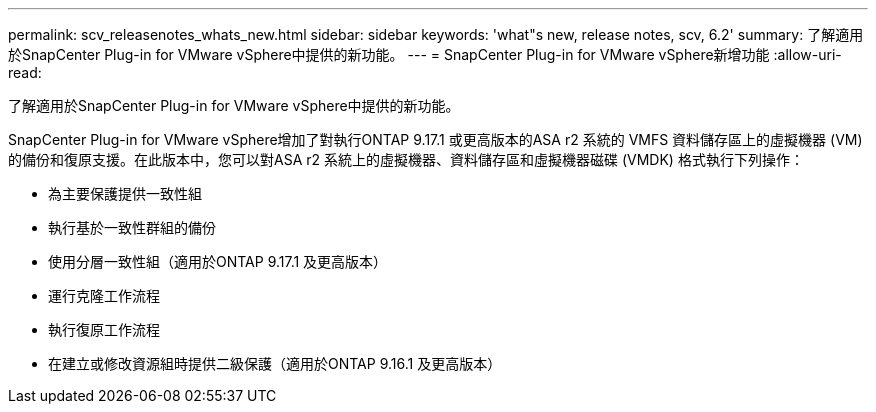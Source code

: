 ---
permalink: scv_releasenotes_whats_new.html 
sidebar: sidebar 
keywords: 'what"s new, release notes, scv, 6.2' 
summary: 了解適用於SnapCenter Plug-in for VMware vSphere中提供的新功能。 
---
= SnapCenter Plug-in for VMware vSphere新增功能
:allow-uri-read: 


[role="lead"]
了解適用於SnapCenter Plug-in for VMware vSphere中提供的新功能。

SnapCenter Plug-in for VMware vSphere增加了對執行ONTAP 9.17.1 或更高版本的ASA r2 系統的 VMFS 資料儲存區上的虛擬機器 (VM) 的備份和復原支援。在此版本中，您可以對ASA r2 系統上的虛擬機器、資料儲存區和虛擬機器磁碟 (VMDK) 格式執行下列操作：

* 為主要保護提供一致性組
* 執行基於一致性群組的備份
* 使用分層一致性組（適用於ONTAP 9.17.1 及更高版本）
* 運行克隆工作流程
* 執行復原工作流程
* 在建立或修改資源組時提供二級保護（適用於ONTAP 9.16.1 及更高版本）

